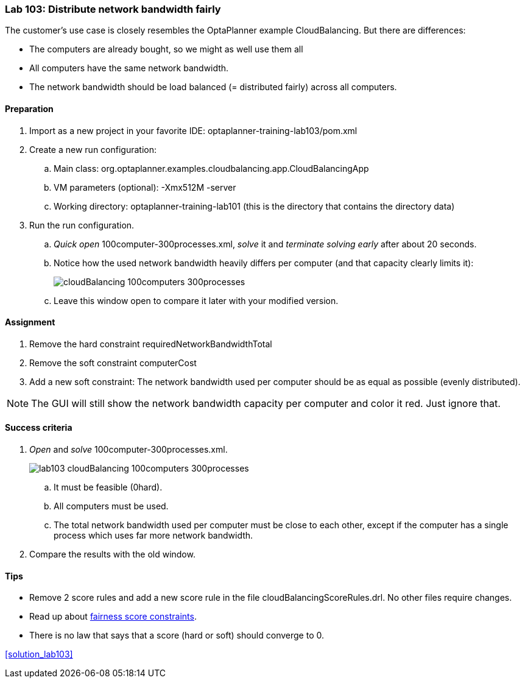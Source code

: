 === Lab 103: Distribute network bandwidth fairly

The customer's use case is closely resembles the OptaPlanner example CloudBalancing.
But there are differences:

* The computers are already bought, so we might as well use them all
* All computers have the same network bandwidth.
* The network bandwidth should be load balanced (= distributed fairly) across all computers.

==== Preparation

. Import as a new project in your favorite IDE: +optaplanner-training-lab103/pom.xml+
. Create a new run configuration:
.. Main class: +org.optaplanner.examples.cloudbalancing.app.CloudBalancingApp+
.. VM parameters (optional): +-Xmx512M -server+
.. Working directory: +optaplanner-training-lab101+ (this is the directory that contains the directory +data+)
. Run the run configuration.
.. _Quick open_ +100computer-300processes.xml+, _solve_ it and _terminate solving early_ after about 20 seconds.
.. Notice how the used network bandwidth heavily differs per computer (and that capacity clearly limits it):
+
image::cloudBalancing_100computers-300processes.png[]
.. Leave this window open to compare it later with your modified version.

==== Assignment

. Remove the hard constraint +requiredNetworkBandwidthTotal+
. Remove the soft constraint +computerCost+
. Add a new soft constraint: The network bandwidth used per computer should be as equal as possible (evenly distributed).

NOTE: The GUI will still show the network bandwidth capacity per computer and color it red. Just ignore that.

==== Success criteria

. _Open_ and _solve_ +100computer-300processes.xml+.
+
image::lab103_cloudBalancing_100computers-300processes.png[]
.. It must be feasible (+0hard+).
.. All computers must be used.
.. The total network bandwidth used per computer must be close to each other,
except if the computer has a single process which uses far more network bandwidth.
. Compare the results with the old window.

==== Tips

* Remove 2 score rules and add a new score rule in the file +cloudBalancingScoreRules.drl+. No other files require changes.
* Read up about http://docs.jboss.org/drools/release/latest/optaplanner-docs/html_single/index.html#fairnessScoreConstraints[fairness score constraints].
* There is no law that says that a score (hard or soft) should converge to 0.

<<solution_lab103>>
